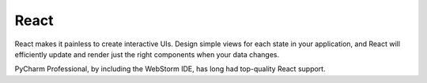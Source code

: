.. technology::
    label: react
    excerpt: A JavaScript library for building user interfaces
    published: 2018-01-02 12:01
    website: https://reactjs.org

=====
React
=====

React makes it painless to create interactive UIs. Design simple views for
each state in your application, and React will efficiently update and
render just the right components when your data changes.

PyCharm Professional, by including the WebStorm IDE, has long had top-quality
React support.

